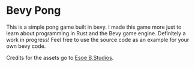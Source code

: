* Bevy Pong
This is a simple pong game built in bevy. I made this game more just to learn about programming in Rust and the Bevy game engine. Definitely a work in progress! Feel free to use the source code as an example for your own bevy code.

Credits for the assets go to [[https://myebstudios.itch.io/simple-ping-pong-assets][Esoe B.Studios]].
